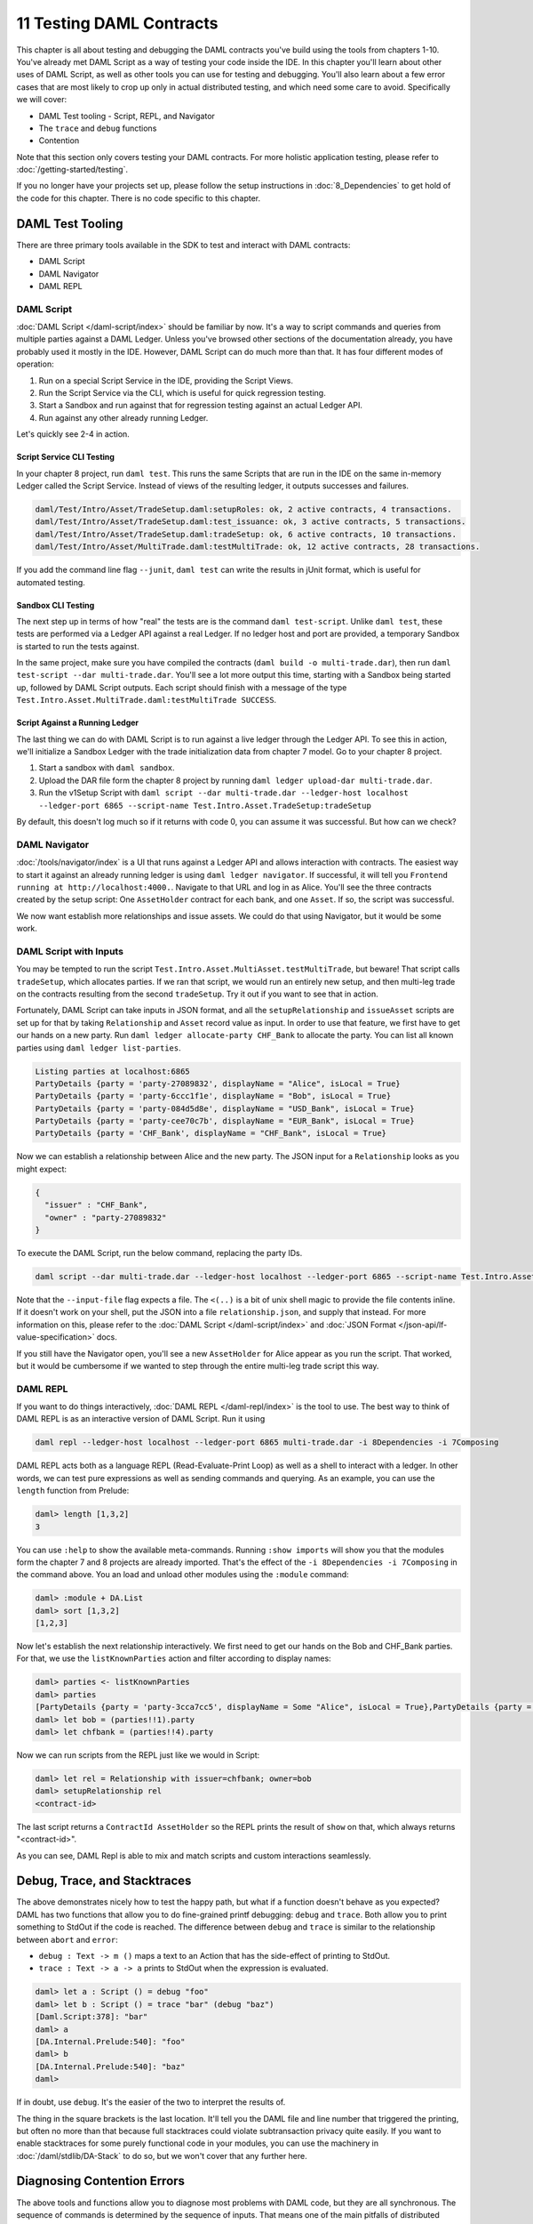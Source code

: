 .. Copyright (c) 2020 Digital Asset (Switzerland) GmbH and/or its affiliates. All rights reserved.
.. SPDX-License-Identifier: Apache-2.0

11 Testing DAML Contracts
=========================

This chapter is all about testing and debugging the DAML contracts you've build using the tools from chapters 1-10. You've already met DAML Script as a way of testing your code inside the IDE. In this chapter you'll learn about other uses of DAML Script, as well as other tools you can use for testing and debugging. You'll also learn about a few error cases that are most likely to crop up only in actual distributed testing, and which need some care to avoid. Specifically we will cover:

- DAML Test tooling - Script, REPL, and Navigator
- The ``trace`` and ``debug`` functions
- Contention

Note that this section only covers testing your DAML contracts. For more holistic application testing, please refer to :doc:`/getting-started/testing`.

If you no longer have your projects set up, please follow the setup instructions in :doc:`8_Dependencies` to get hold of the code for this chapter. There is no code specific to this chapter.

DAML Test Tooling
-----------------

There are three primary tools available in the SDK to test and interact with DAML contracts:

- DAML Script
- DAML Navigator
- DAML REPL

DAML Script
~~~~~~~~~~~

:doc:`DAML Script </daml-script/index>` should be familiar by now. It's a way to script commands and queries from multiple parties against a DAML Ledger. Unless you've browsed other sections of the documentation already, you have probably used it mostly in the IDE. However, DAML Script can do much more than that. It has four different modes of operation:

1. Run on a special Script Service in the IDE, providing the Script Views.
2. Run the Script Service via the CLI, which is useful for quick regression testing.
3. Start a Sandbox and run against that for regression testing against an actual Ledger API.
4. Run against any other already running Ledger.

Let's quickly see 2-4 in action. 

Script Service CLI Testing
..........................

In your chapter 8 project, run ``daml test``. This runs the same Scripts that are run in the IDE on the same in-memory Ledger called the Script Service. Instead of views of the resulting ledger, it outputs successes and failures.

.. code-block:: none

  daml/Test/Intro/Asset/TradeSetup.daml:setupRoles: ok, 2 active contracts, 4 transactions.
  daml/Test/Intro/Asset/TradeSetup.daml:test_issuance: ok, 3 active contracts, 5 transactions.
  daml/Test/Intro/Asset/TradeSetup.daml:tradeSetup: ok, 6 active contracts, 10 transactions.
  daml/Test/Intro/Asset/MultiTrade.daml:testMultiTrade: ok, 12 active contracts, 28 transactions.

If you add the command line flag ``--junit``, ``daml test`` can write the results in jUnit format, which is useful for automated testing.

Sandbox CLI Testing
...................

The next step up in terms of how "real" the tests are is the command ``daml test-script``. Unlike ``daml test``, these tests are performed via a Ledger API against a real Ledger. If no ledger host and port are provided, a temporary Sandbox is started to run the tests against.

In the same project, make sure you have compiled the contracts (``daml build -o multi-trade.dar``), then run ``daml test-script --dar multi-trade.dar``. You'll see a lot more output this time, starting with a Sandbox being started up, followed by DAML Script outputs. Each script should finish with a message of the type ``Test.Intro.Asset.MultiTrade.daml:testMultiTrade SUCCESS``.

Script Against a Running Ledger
...............................

The last thing we can do with DAML Script is to run against a live ledger through the Ledger API. To see this in action, we'll initialize a Sandbox Ledger with the trade initialization data from chapter 7 model. Go to your chapter 8 project.

#. Start a sandbox with ``daml sandbox``.
#. Upload the DAR file form the chapter 8 project by running ``daml ledger upload-dar multi-trade.dar``.
#. Run the v1Setup Script with ``daml script --dar multi-trade.dar --ledger-host localhost --ledger-port 6865 --script-name Test.Intro.Asset.TradeSetup:tradeSetup``

By default, this doesn't log much so if it returns with code 0, you can assume it was successful. But how can we check?

DAML Navigator
~~~~~~~~~~~~~~

:doc:`/tools/navigator/index` is a UI that runs against a Ledger API and allows interaction with contracts. The easiest way to start it against an already running ledger is using ``daml ledger navigator``. If successful, it will tell you ``Frontend running at http://localhost:4000.``. Navigate to that URL and log in as Alice. You'll see the three contracts created by the setup script: One ``AssetHolder`` contract for each bank, and one ``Asset``. If so, the script was successful.

We now want establish more relationships and issue assets. We could do that using Navigator, but it would be some work.

DAML Script with Inputs
~~~~~~~~~~~~~~~~~~~~~~~

You may be tempted to run the script ``Test.Intro.Asset.MultiAsset.testMultiTrade``, but beware! That script calls ``tradeSetup``, which allocates parties. If we ran that script, we would run an entirely new setup, and then multi-leg trade on the contracts resulting from the second ``tradeSetup``. Try it out if you want to see that in action.

Fortunately, DAML Script can take inputs in JSON format, and all the ``setupRelationship`` and ``issueAsset`` scripts are set up for that by taking ``Relationship`` and ``Asset`` record value as input. In order to use that feature, we first have to get our hands on a new party. Run ``daml ledger allocate-party CHF_Bank`` to allocate the party. You can list all known parties using ``daml ledger list-parties``.

.. code-block:: none

  Listing parties at localhost:6865
  PartyDetails {party = 'party-27089832', displayName = "Alice", isLocal = True}
  PartyDetails {party = 'party-6ccc1f1e', displayName = "Bob", isLocal = True}
  PartyDetails {party = 'party-084d5d8e', displayName = "USD_Bank", isLocal = True}
  PartyDetails {party = 'party-cee70c7b', displayName = "EUR_Bank", isLocal = True}
  PartyDetails {party = 'CHF_Bank', displayName = "CHF_Bank", isLocal = True}

Now we can establish a relationship between Alice and the new party. The JSON input for a ``Relationship`` looks as you might expect:

.. code-block:: json

  {
    "issuer" : "CHF_Bank",
    "owner" : "party-27089832"
  }

To execute the DAML Script, run the below command, replacing the party IDs.

.. code-block:: none

  daml script --dar multi-trade.dar --ledger-host localhost --ledger-port 6865 --script-name Test.Intro.Asset.MultiTrade:setupRelationship --input-file <(echo '{"issuer" : "CHF_Bank", "owner" : "party-27089832"}')

Note that the ``--input-file`` flag expects a file. The ``<(..)`` is a bit of unix shell magic to provide the file contents inline. If it doesn't work on your shell, put the JSON into a file ``relationship.json``, and supply that instead. For more information on this, please refer to the :doc:`DAML Script </daml-script/index>` and :doc:`JSON Format </json-api/lf-value-specification>` docs.

If you still have the Navigator open, you'll see a new ``AssetHolder`` for Alice appear as you run the script. That worked, but it would be cumbersome if we wanted to step through the entire multi-leg trade script this way.

DAML REPL
~~~~~~~~~

If you want to do things interactively, :doc:`DAML REPL </daml-repl/index>` is the tool to use. The best way to think of DAML REPL is as an interactive version of DAML Script. Run it using

.. code-block:: none

  daml repl --ledger-host localhost --ledger-port 6865 multi-trade.dar -i 8Dependencies -i 7Composing

DAML REPL acts both as a language REPL (Read-Evaluate-Print Loop) as well as a shell to interact with a ledger. In other words, we can test pure expressions as well as sending commands and querying. As an example, you can use the ``length`` function from Prelude:

.. code-block:: none

  daml> length [1,3,2]
  3

You can use ``:help`` to show the available meta-commands. Running ``:show imports`` will show you that the modules form the chapter 7 and 8 projects are already imported. That's the effect of the ``-i 8Dependencies -i 7Composing`` in the command above. You an load and unload other modules using the ``:module`` command:

.. code-block:: none

  daml> :module + DA.List
  daml> sort [1,3,2]
  [1,2,3]

Now let's establish the next relationship interactively. We first need to get our hands on the Bob and CHF_Bank parties. For that, we use the ``listKnownParties`` action and filter according to display names:

.. code-block:: none

  daml> parties <- listKnownParties
  daml> parties
  [PartyDetails {party = 'party-3cca7cc5', displayName = Some "Alice", isLocal = True},PartyDetails {party = 'party-4b70184e', displayName = Some "Bob", isLocal = True},PartyDetails {party = 'party-6e5b60bf', displayName = Some "USD_Bank", isLocal = True},PartyDetails {party = 'party-3d836540', displayName = Some "EUR_Bank", isLocal = True}]
  daml> let bob = (parties!!1).party
  daml> let chfbank = (parties!!4).party

Now we can run scripts from the REPL just like we would in Script:

.. code-block:: none

  daml> let rel = Relationship with issuer=chfbank; owner=bob
  daml> setupRelationship rel
  <contract-id>

The last script returns a ``ContractId AssetHolder`` so the REPL prints the result of ``show`` on that, which always returns "<contract-id>".

As you can see, DAML Repl is able to mix and match scripts and custom interactions seamlessly. 

Debug, Trace, and Stacktraces
-----------------------------

The above demonstrates nicely how to test the happy path, but what if a function doesn't behave as you expected? DAML has two functions that allow you to do fine-grained printf debugging: ``debug`` and ``trace``. Both allow you to print something to StdOut if the code is reached. The difference between ``debug`` and ``trace`` is similar to the relationship between ``abort`` and ``error``:

- ``debug : Text -> m ()`` maps a text to an Action that has the side-effect of printing to StdOut.
- ``trace : Text -> a -> a`` prints to StdOut when the expression is evaluated. 

.. code-block:: none

  daml> let a : Script () = debug "foo"
  daml> let b : Script () = trace "bar" (debug "baz")
  [Daml.Script:378]: "bar"
  daml> a
  [DA.Internal.Prelude:540]: "foo"
  daml> b
  [DA.Internal.Prelude:540]: "baz"
  daml>

If in doubt, use ``debug``. It's the easier of the two to interpret the results of.

The thing in the square brackets is the last location. It'll tell you the DAML file and line number that triggered the printing, but often no more than that because full stacktraces could violate subtransaction privacy quite easily. If you want to enable stacktraces for some purely functional code in your modules, you can use the machinery in :doc:`/daml/stdlib/DA-Stack` to do so, but we won't cover that any further here.

Diagnosing Contention Errors
----------------------------

The above tools and functions allow you to diagnose most problems with DAML code, but they are all synchronous. The sequence of commands is determined by the sequence of inputs. That means one of the main pitfalls of distributed applications doesn't come into play: Contention.

Contention refers to conflicts over access to contracts. DAML guarantees that there can only be one consuming choice exercised per contract so what if two parties simultaneously submit an exercise command on the same contract? Only one can succeed. Contention can also occur due to incomplete or stale knowledge. Maybe a contract was archived a little while ago, but due to latencies, a client hasn't found out yet, or maybe due to the privacy model, they never will. What all these cases have in common is that someone has incomplete knowledge of the state the ledger will be in at the time a transaction will be processed and/or committed.

Look back that the :ref:`execution_model`. There are three places where ledger state is consumed:

1. A command is submitted by some client, probably looking at the state of the ledger to build that command. Maybe the command includes references to ContractIds that the client believes active.
2. During interpretation, ledger state is used to to look up active contracts.
3. During commit, ledger state is again used to look up contracts and validate the transaction by reinterpreting it.

Collisions can occur both between 1 and 2 and between 2 and 3. Only during the commit phase is the complete relevant ledger state at the time of the transaction known, which means the ledger state at commit time is king. As a DAML contract developer, you need to understand the different causes of contention, be able to diagnose the root cause if errors of this type occur, and be able to avoid collisions by designing contracts appropriately. 

Common Errors
~~~~~~~~~~~~~

The most common error messages you'll see are listed below. All of them can be due to one of three reasons.

1. Race Conditions - knowledge of a state change is not yet known during command submission
2. Stale References - the state change is known, but contracts have stale references to keys or ContractIds
3. Ignorance - due to privacy or operational semantics, the requester doesn't know the current state

Following the possible error messages, we'll discuss a few possible causes and remedies.

ContractId Not Found During Interpretation
..........................................

.. code-block:: none 

  Command interpretation error in LF-DAMLe: dependency error: couldn't find contract ContractId(004481eb78464f1ed3291b06504d5619db4f110df71cb5764717e1c4d3aa096b9f).

ContractId Not Found During Validation
......................................

.. code-block:: none

  Disputed: dependency error: couldn't find contract ContractId (00c06fa370f8858b20fd100423d928b1d200d8e3c9975600b9c038307ed6e25d6f).

fetchByKey Error during Interpretation
......................................

.. code-block:: none

  Command interpretation error in LF-DAMLe: dependency error: couldn't find key com.daml.lf.transaction.GlobalKey@11f4913d.

fetchByKey Dispute During Validation
....................................

.. code-block:: none

  Disputed: dependency error: couldn't find key com.daml.lf.transaction.GlobalKey@11f4913d

lookupByKey Distpute During Validation
......................................

.. code-block:: none

  Disputed: recreated and original transaction mismatch VersionedTransaction(...) expected, but VersionedTransaction(...) is recreated.

Avoiding Race Conditions and Stale References
~~~~~~~~~~~~~~~~~~~~~~~~~~~~~~~~~~~~~~~~~~~~~

The first thing to avoid is write-write or write-read contention on contracts. In other words, one requester submitting a transaction with a consuming exercise on a contract while another requester submits another exercise or fetch on the same contract. This type of contention cannot be eliminated entirely, for there will always be some latency between a client submitting a command to a participant, and other clients learning of the committed transaction.

Here are a few scenarios and measures you can take to reduce this type of collision:

1. Shard data. Imagine you want to store a user directory on the Ledger. At the core, this is of type ``[(Text, Party)]``, where ``Text`` is a display name and `Party` the associated Party. If you store this entire list on a single contract, any two users wanting to update their display name at the same time will cause a collision. If you instead keep each ``(Text, Party)`` on a separate contract, these write operations become independent from each other.
   
   The Analogy to keep in mind when structuring your data is that a template defines a table, and a contract is a row in that table. Keeping large pieces of data on a contract is like storing big blobs in a database row. If these blobs can change through different actions, you get write conflicts.
2. Use nonconsuming choices if you can. Nonconsuming exercises have the same contention properties as fetches: they don't collide with each other.
   
   Contract keys can seem like a way out, but they are not. Contract keys are resolved to Contract IDs during the interpretation phase on the participant node. So it reduces latencies slightly by moving resolution from the client layer to the participant layer, but it doesn't remove the issue. Going back to the auction example above, if Alice sent a command ``exerciseByKey @Auction auctionKey Bid with amount = 100``, this would be resolved to an ``exercise cid Bid with amount = 100`` during interpretation, where ``cid`` is the participant's best guess what ContractId the key refers to.
3. Avoid workflows that encourage multiple parties to simultaneously try to exercise a consuming choice on the same contract. For example, imagine an ``Auction`` contract containing a field ``highestBid : (Party, Decimal)``. If Alice tries to bid $100 at the same time that Bob tries to bid $90, it doesn't matter that Alice's bid is higher. The second transaction to be sequenced will be rejected as it has a write collision with the first. It's better to record the bids in separate ``Bid`` contracts, which can be written to independently. Again, think about how you would structure this data in a relational database to avoid data loss due to race conditions.
4. Think carefully about storing ContractIds. Imagine you had created a sharded user directory according to 1. Each user has a ``User`` contract that store their display name and party. Now you write a chat application where each ``Message`` contract refers to the sender by ``ContractId User``. If the user changes their display name, that reference goes stale. You either have to modify all messages that user ever sent, or become unable to use the sender contract in DAML.

Collisions due to Ignorance
~~~~~~~~~~~~~~~~~~~~~~~~~~~

The :doc:`DAML Ledger Model </concepts/ledger-model/index>` specifies authorization rules, and privacy rules. Ie it specifies what makes a transaction conformant, and who gets to see which parts of a committed transaction. It does *not* specify how a command is translated to a transaction. This may seem strange at first since the commands - create, exercise, exerciseByKey, createAndExercise - correspond so closely to actions in the ledger model. But the subtlety comes in on the read side. What happens when the participant, during interpretation, encounters a ``fetch``, ``fetchByKey``, or ``lookupByKey``?

To illustrate the problem, let's assume there is a template ``T`` with a contract key, and Alice has witnessed two ``Create`` nodes of a contract of type ``T`` with key ``k``, but no corresponding archive nodes. Alice may not be able to order these two nodes causally in the sense of "one create came before the other". See :doc:`/concepts/local-ledger` for an in-depth treatment of causality on DAML Ledgers.

So what should happen now if Alice's participant encounters a ``fetchByKey @T k`` or ``lookupByKey @T k`` during interpretation? What if it encounters a ``fetch`` node? These decisions are part of the operational semantics, and the decision of what should happen is based on the consideration that the chance of a participant submitting an invalid transaction should be minimized.

If a ``fetch`` or ``exercise`` is encountered, the participant resolves the contract as long as it has not witnessed an archive node for that contract - ie as long as it can't guarantee that the contract is no longer active. The rationale behind this is that ``fetch`` and ``exercise`` use ContractIds, which need to come from somewhere: Command arguments, Contract arguments, or key lookups. In all three cases, someone believes the ContractId to be active still so it's worth trying.

If a ``fetchByKey`` or ``lookupByKey`` node is encountered, the contract is only resolved if the requester is a stakeholder on an active contract with the given key. If that's not the case, there is no reason to believe that the key still resolves to some contract that was witnessed earlier. Thus, when using contract keys, make sure you make the likely requesters of transactions observers on your contracts. If you don't, ``fetchByKey`` will always fail, and ``lookupBeyKey`` will always return ``None``.

Let's illustrate how collisions and operational semantics and interleave:

1. Bob creates ``T`` with key ``k``. Alice is not a stakeholder.
2. Alice submits a command resulting in well-authorized ``lookupByKey @T k`` during interpretation. Even if Alice witnessed 1, this will resolve to a ``None`` as Alice is not a stakeholder. This transaction is invalid at the time of interpretation, but Alice doesn't know that.
3. Bob submits an ``exerciseByKey @T k Archive``.
4. Depending on which of the transactions from 2 and 3 gets sequenced first, either just 3, or both 2 and 3 get committed. If 3 is committed before 2, 2 becomes valid while in transit.

As you can see, the behavior of ``fetch``, ``fetchByKey`` and ``lookupByKey`` at interpretation time depend on what information is available to the requester at that time. That's something to keep in mind when writing DAML contracts, and something to think about when encountering frequent "Disputed" errors.

Next up
-------

You've reached the end of the Introduction to DAML. Congratulations. If you think you understand all this material, you could test yourself by getting DAML certified at `https://academy.daml.com <https://academy.daml.com>`__. Or put your skills to good use by developing a DAML application. There are plenty of examples to inspire you on the :doc:`/examples/examples` page.

